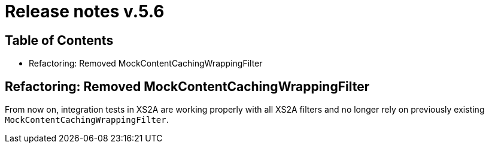 = Release notes v.5.6

== Table of Contents

* Refactoring: Removed MockContentCachingWrappingFilter

== Refactoring: Removed MockContentCachingWrappingFilter

From now on, integration tests in XS2A are working properly with all XS2A filters and no longer rely on previously existing `MockContentCachingWrappingFilter`.
